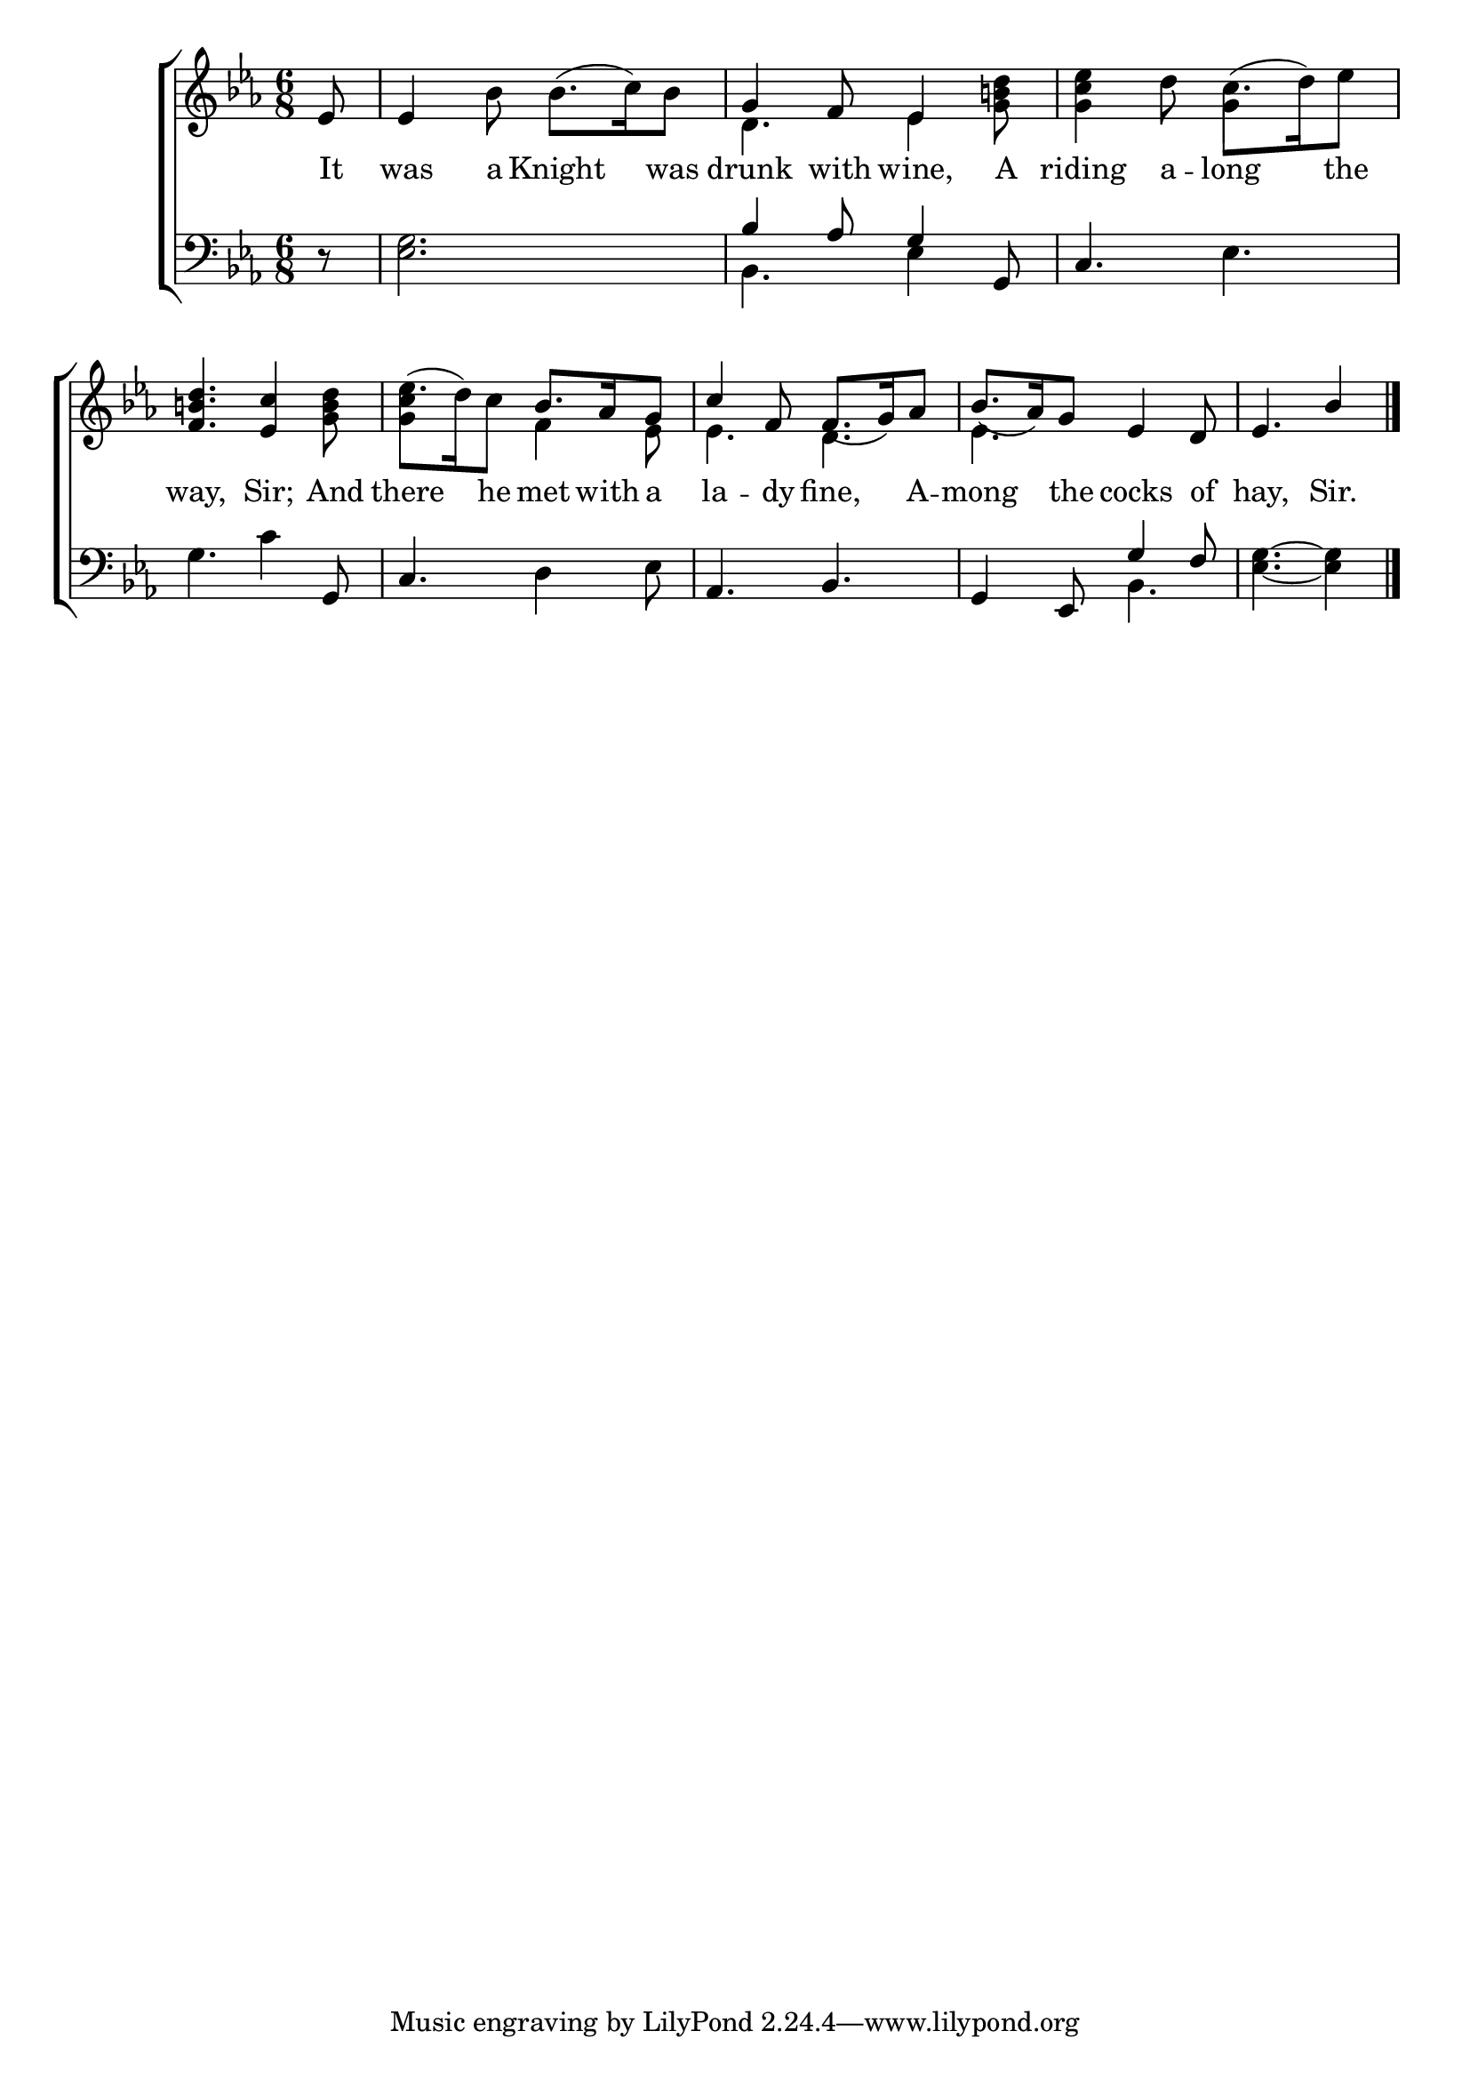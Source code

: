 \version "2.24"
\language "english"

global = {
  \time 6/8
  \key ef \major
}

mBreak = { \break }

\score {

  \new ChoirStaff {
    <<
      \new Staff = "up"  {
        <<
          \global
          \new 	Voice = "one" 	\fixed c' {
            %\voiceOne
            \partial 8 ef8 | 4 bf8 8.( c'16) bf8 | g4 f8 ef4 <g b! d'>8 | <g c' ef'>4 d'8 c'8.( d'16) ef'8 | \mBreak
            <f b! d'>4. <ef c'>4 <g b d'>8 | ef'8.( d'16) c'8 \stemUp bf8. af16 g8 | c'4 f8 f8.( g16) af8 | bf8.( af16) g8 ef4 d8 | \partial 8*5 ef4. bf4 | \fine
          }	% end voice one
          \new Voice  \fixed c' {
            \voiceTwo
            s8 | s2. | d4. ef4 s8 | s4. g4 s8 |
            s2. | <g c'>4 s8 f4 ef8 | 4. d | ef s4. | s4. s4 | 
          } % end voice two
        >>
      } % end staff up

      \new Lyrics \lyricmode {	% verse one
        It8 | was4 a8 Knight4 was8 | drunk4 with8 wine,4 A8 | riding4 a8 -- long4 the8 |
        way,4. Sir;4 And8 | there4 he8 met8. with16 a8 | la4 -- dy8 fine,4 A8 -- mong4 the8 cocks4 of8 | hay,4. Sir.4 |
      }	% end lyrics verse one

      \new   Staff = "down" {
        <<
          \clef bass
          \global
          \new Voice {
            %\voiceThree
            r8 <ef g>2. | \stemUp bf4 af8 g4 g,8 | \stemNeutral c4. ef |
            g4. c'4 g,8 | c4. d4 ef8 | af,4. bf, | g,4 ef,8 \stemUp g4 f8 | \stemNeutral <ef g>4.~4 | \fine
          } % end voice three

          \new 	Voice {
            \voiceFour
            s8 | s2. | bf,4. ef4 s8 | s2. |
            s2.*3 | s4. bf,4. | s4. s4 | 
          }	% end voice four

        >>
      } % end staff down
    >>
  } % end choir staff

  \layout{
    \context{
      \Score {
        \omit  BarNumber
      }%end score
    }%end context
  }%end layout

  \midi{}

}%end score